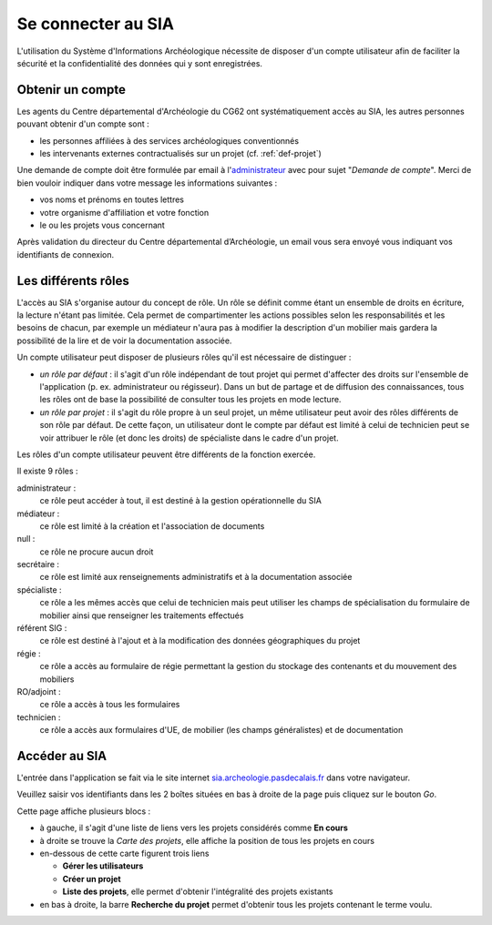 ﻿Se connecter au SIA
===================

L'utilisation du Système d'Informations Archéologique nécessite de disposer d'un compte utilisateur afin de faciliter la sécurité et la confidentialité des données qui y sont enregistrées. 

Obtenir un compte
-----------------

Les agents du Centre départemental d'Archéologie du  CG62 ont systématiquement accès au SIA, les autres personnes pouvant obtenir d'un compte sont :

- les personnes affiliées à des services archéologiques conventionnés
- les intervenants externes contractualisés sur un projet (cf. :ref:`def-projet`)

Une demande de compte doit être formulée par email à l'`administrateur <admin.sia@cg62.fr>`_ avec pour sujet "*Demande de compte*". Merci de bien vouloir indiquer dans votre message les informations suivantes :

- vos noms et prénoms en toutes lettres
- votre organisme d'affiliation et votre fonction
- le ou les projets vous concernant

Après validation du directeur du Centre départemental d’Archéologie, un email vous sera envoyé vous indiquant vos identifiants de connexion.

.. _`def-roles`:

Les différents rôles
--------------------

L'accès au SIA s'organise autour du concept de rôle. Un rôle se définit comme étant un ensemble de droits en écriture, la lecture n'étant pas limitée. Cela permet de compartimenter les actions possibles selon les responsabilités et les besoins de chacun, par exemple un médiateur n'aura pas à modifier la description d'un mobilier mais gardera la possibilité de la lire et de voir la documentation associée.

Un compte utilisateur peut disposer de plusieurs rôles qu'il est nécessaire de distinguer :

- *un rôle par défaut* : il s'agit d'un rôle indépendant de tout projet qui permet d'affecter des droits sur l'ensemble de l'application (p. ex. administrateur ou régisseur). Dans un but de partage et de diffusion des connaissances, tous les rôles ont de base la possibilité de consulter tous les projets en mode lecture.

- *un rôle par projet* : il s'agit du rôle propre à un seul projet, un même utilisateur peut avoir des rôles différents de son rôle par défaut. De cette façon, un utilisateur dont le compte par défaut est limité à celui de technicien peut se voir attribuer le rôle (et donc les droits) de spécialiste dans le cadre d'un projet.

Les rôles d'un compte utilisateur peuvent être différents de la fonction exercée.

Il existe 9 rôles :

administrateur : 
	ce rôle peut accéder à tout, il est destiné à la gestion opérationnelle du SIA
médiateur : 
	ce rôle est limité à la création et l'association de documents
null :
	ce rôle ne procure aucun droit
secrétaire :
	 ce rôle est limité aux renseignements administratifs et à la documentation associée
spécialiste : 
	 ce rôle a les mêmes accès que celui de technicien mais peut utiliser les champs de spécialisation du formulaire de mobilier ainsi que renseigner les traitements effectués
référent SIG : 
	 ce rôle est destiné à l'ajout et à la modification des données géographiques du projet
régie : 
	 ce rôle a accès au formulaire de régie permettant la gestion du stockage des contenants et du mouvement des mobiliers
RO/adjoint : 
	 ce rôle a accès à tous les formulaires
technicien : 
	 ce rôle a accès aux formulaires d'UE, de mobilier (les champs généralistes) et de documentation

Accéder au SIA
--------------

L'entrée dans l'application se fait via le site internet `sia.archeologie.pasdecalais.fr <http://sia.archeologie.pasdecalais.fr/>`_ dans votre navigateur.

..	image:: ./fig/accueil_sia_liste_projets.png
	:scale: 70%
	:alt: Page d'accueil du SIA
	:align: center

Veuillez saisir vos identifiants dans les 2 boîtes situées en bas à droite de la page puis cliquez sur le bouton *Go*.

Cette page affiche plusieurs blocs :

- à gauche, il s'agit d'une liste de liens vers les projets considérés comme **En cours**

- à droite se trouve la *Carte des projets*, elle affiche la position de tous les projets en cours

- en-dessous de cette carte figurent trois liens
  
  - **Gérer les utilisateurs**
  - **Créer un projet**
  - **Liste des projets**, elle permet d'obtenir l'intégralité des projets existants

- en bas à droite, la barre **Recherche du projet** permet d'obtenir tous les projets contenant le terme voulu.


